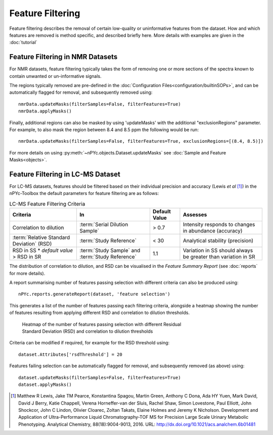 Feature Filtering
-----------------

Feature filtering describes the removal of certain low-quality or uninformative features from the dataset. How and which features are removed is method specific, and described briefly here. More details with examples are given in the :doc:`tutorial`


Feature Filtering in NMR Datasets
=================================

For NMR datasets, feature filtering typically takes the form of removing one or more sections of the spectra known to contain unwanted or un-informative signals.

The regions typically removed are pre-defined in the :doc:`Configuration Files<configuration/builtinSOPs>`, and can be automatically flagged for removal, and subsequently removed using::

	nmrData.updateMasks(filterSamples=False, filterFeatures=True)
	nmrData.applyMasks()
	

Finally, additional regions can also be masked by using 'updateMasks' with the additional "exclusionRegions" parameter. For example, to also mask the region between 8.4 and 8.5 ppm the following would be run::

    nmrData.updateMasks(filterSamples=False, filterFeatures=True, exclusionRegions=[(8.4, 8.5)])


For more details on using :py:meth:`~nPYc.objects.Dataset.updateMasks` see :doc:`Sample and Feature Masks<objects>`.


Feature Filtering in LC-MS Dataset
==================================

For LC-MS datasets, features should be filtered based on their individual precision and accuracy (Lewis *et al* [#]_) in the nPYc-Toolbox the default parameters for feature filtering are as follows:

.. table:: LC-MS Feature Filtering Criteria
   :widths: auto
   
   ========================================== ================================================ =================== =====================
   Criteria                                   In                                               Default Value       Assesses
   ========================================== ================================================ =================== =====================
   Correlation to dilution                    :term:`Serial Dilution Sample`                   > 0.7               Intensity responds to changes in abundance (accuracy)
   :term:`Relative Standard Deviation` (RSD)  :term:`Study Reference`                          < 30                Analytical stability (precision)
   RSD in SS * *default value* > RSD in SR    :term:`Study Sample` and :term:`Study Reference` 1.1                 Variation in SS should always be greater than variation in SR
   ========================================== ================================================ =================== =====================
   
The distribution of correlation to dilution, and RSD can be visualised in the *Feature Summary Report* (see :doc:`reports` for more details).

A report summarising number of features passing selection with different criteria can also be produced using::

	nPYc.reports.generateReport(dataset, 'feature selection')
	
This generates a list of the number of features passing each filtering criteria, alongside a heatmap showing the number of features resulting from applying different RSD and correlation to dilution thresholds.

.. figure:: _static/featureSelection_heatmap.svg
	:figwidth: 70%
	:alt: Heatmap of the number of features passing selection with different Residual Standard Deviation (RSD) and correlation to dilution thresholds
	
	Heatmap of the number of features passing selection with different Residual Standard Deviation (RSD) and correlation to dilution thresholds

Criteria can be modified if required, for example for the RSD threshold using::

	dataset.Attributes['rsdThreshold'] = 20
	
Features failing selection can be automatically flagged for removal, and subsequently removed (as above) using::

	dataset.updateMasks(filterSamples=False, filterFeatures=True)
	dataset.applyMasks()
	
	
.. [#] Matthew R Lewis, Jake TM Pearce, Konstantina Spagou, Martin Green, Anthony C Dona, Ada HY Yuen, Mark David, David J Berry, Katie Chappell, Verena Horneffer-van der Sluis, Rachel Shaw, Simon Lovestone, Paul Elliott, John Shockcor, John C Lindon, Olivier Cloarec, Zoltan Takats, Elaine Holmes and Jeremy K Nicholson. Development and Application of Ultra-Performance Liquid Chromatography-TOF MS for Precision Large Scale Urinary Metabolic Phenotyping. Analytical Chemistry, 88(18):9004-9013, 2016. URL: http://dx.doi.org/10.1021/acs.analchem.6b01481